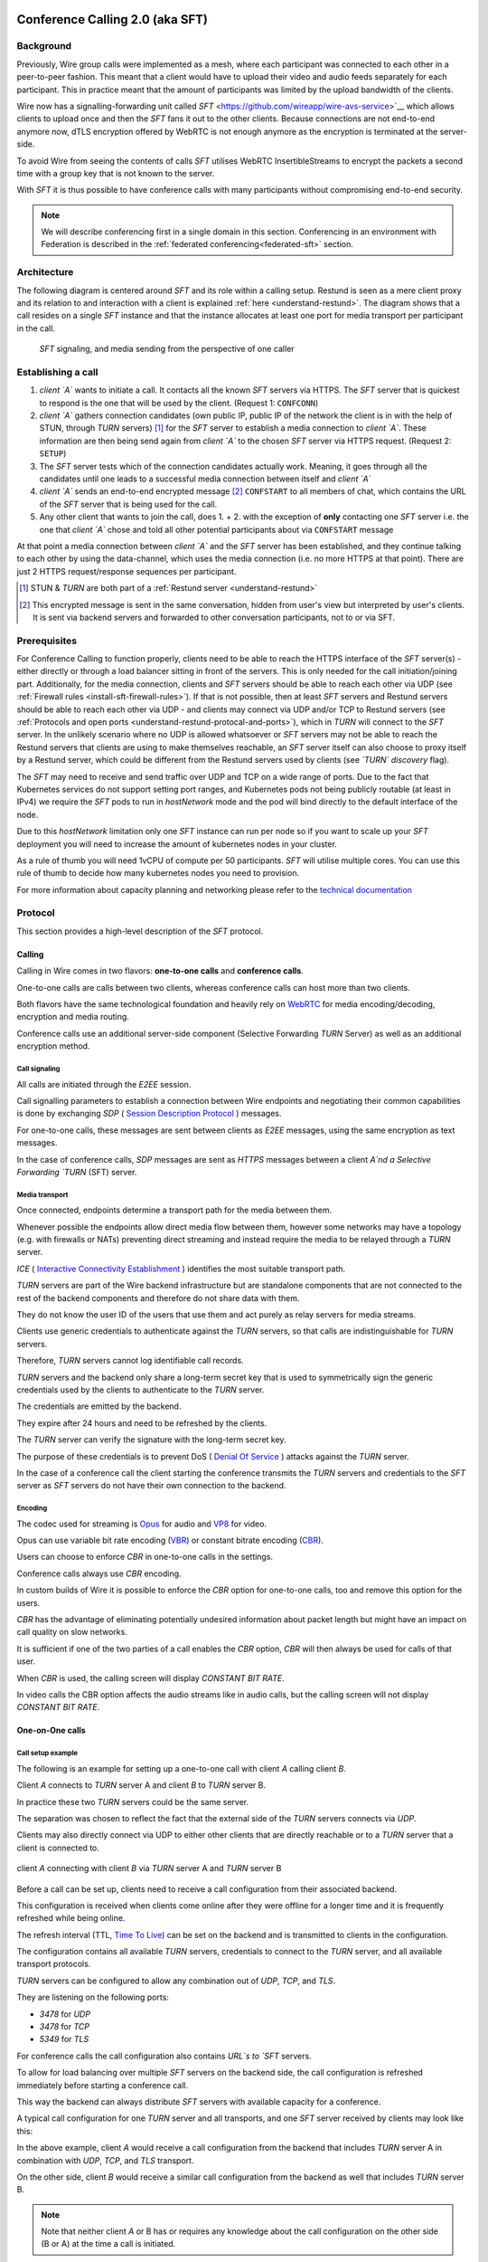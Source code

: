 .. _understand-sft:

Conference Calling 2.0 (aka SFT)
================================

Background
----------

Previously, Wire group calls were implemented as a mesh, where each participant was connected
to each other in a peer-to-peer fashion. This meant that a client would have to upload their
video and audio feeds separately for each participant. This in practice meant that the amount
of participants was limited by the upload bandwidth of the clients.

Wire now has a signalling-forwarding unit called `SFT` <https://github.com/wireapp/wire-avs-service>`__ which allows 
clients to upload once and then the `SFT` fans it out to the other clients. Because connections are not end-to-end anymore now, 
dTLS encryption offered by WebRTC is not enough anymore as the encryption is terminated at the server-side. 

To avoid Wire from seeing the contents of calls `SFT` utilises WebRTC InsertibleStreams 
to encrypt the packets a second time with a group key that is not known to the server.

With `SFT` it is thus possible to have conference calls with many participants
without compromising end-to-end security.

.. note::
   We will describe conferencing first in a single domain in this section. 
   Conferencing in an environment with Federation is described in the
   :ref:`federated conferencing<federated-sft>` section.


Architecture
------------

The following diagram is centered around `SFT` and its role within a calling setup. Restund is seen
as a mere client proxy and its relation to and interaction with a client is explained
:ref:`here <understand-restund>`. The diagram shows that a call resides on a single `SFT` instance
and that the instance allocates at least one port for media transport per participant in the call.

.. figure:: img/architecture-sft.png

    `SFT` signaling, and media sending from the perspective of one caller


Establishing a call
-------------------

1. *client `A`* wants to initiate a call. It contacts all the known `SFT` servers via HTTPS.
   The `SFT` server that is quickest to respond is the one that will be used by the client.
   (Request 1: ``CONFCONN``)
2. *client `A`* gathers connection candidates (own public IP, public IP of the network the
   client is in with the help of STUN, through `TURN` servers) [1]_ for the `SFT` server to
   establish a media connection to *client `A`*. These information are then being send again
   from *client `A`* to the chosen `SFT` server via HTTPS request. (Request 2: ``SETUP``)
3. The `SFT` server tests which of the connection candidates actually work. Meaning, it
   goes through all the candidates until one leads to a successful media connection
   between itself and *client `A`*
4. *client `A`* sends an end-to-end encrypted message [2]_ ``CONFSTART`` to all members of chat, which contains
   the URL of the `SFT` server that is being used for the call.
5. Any other client that wants to join the call, does 1. + 2. with the exception of **only**
   contacting one `SFT` server i.e. the one that *client `A`* chose and told all other
   potential participants about via ``CONFSTART`` message

At that point a media connection between *client `A`* and the `SFT` server has been established,
and they continue talking to each other by using the data-channel, which uses the media
connection (i.e. no more HTTPS at that point). There are just 2 HTTPS request/response
sequences per participant.

.. [1] STUN & `TURN` are both part of a :ref:`Restund server <understand-restund>`
.. [2] This encrypted message is sent in the same conversation, hidden from user's view but
       interpreted by user's clients. It is sent via backend servers and forwarded to other
       conversation participants, not to or via SFT.


Prerequisites
-------------

For Conference Calling to function properly, clients need to be able to reach the HTTPS interface
of the `SFT` server(s) - either directly or through a load balancer sitting in front of the servers.
This is only needed for the call initiation/joining part.
Additionally, for the media connection, clients and `SFT` servers should be able to reach each other
via UDP (see :ref:`Firewall rules <install-sft-firewall-rules>`).
If that is not possible, then at least `SFT` servers and Restund servers should be able to reach each
other via UDP - and clients may connect via UDP and/or TCP to Restund servers
(see :ref:`Protocols and open ports <understand-restund-protocal-and-ports>`), which in
`TURN` will connect to the `SFT` server.
In the unlikely scenario where no UDP is allowed whatsoever or `SFT` servers may not be able to reach
the Restund servers that clients are using to make themselves reachable, an `SFT` server itself can
also choose to proxy itself by a Restund server, which could be different from the Restund servers
used by clients (see *`TURN` discovery* flag).

The `SFT` may need to receive and send traffic over UDP and TCP on a wide range of ports.
Due to the fact that Kubernetes services do not support setting port ranges, and Kubernetes pods not being publicly routable (at least in IPv4) we require the `SFT` pods to run in `hostNetwork` mode and the pod will bind directly to the default interface of the node.

Due to this `hostNetwork` limitation only one `SFT` instance can run per node so if you want to scale up your `SFT` deployment you will need to increase the amount of kubernetes nodes in your cluster.

As a rule of thumb you will need 1vCPU of compute per 50 participants. `SFT` will utilise multiple cores. You can use this rule of thumb to decide how many kubernetes nodes you need to provision.

For more information about capacity planning and networking please refer to the `technical documentation <https://github.com/wireapp/wire-server/blob/eab0ce1ff335889bc5a187c51872dfd0e78cc22b/charts/sftd/README.md>`__

.. _sft-protocol:

Protocol 
--------

This section provides a high-level description of the `SFT` protocol.

Calling
~~~~~~~

Calling in Wire comes in two flavors: **one-to-one calls** and **conference calls**.

One-to-one calls are calls between two clients, whereas conference calls can host more than two clients.

Both flavors have the same technological foundation and heavily rely on `WebRTC <https://webrtc.org/>`__ for media encoding/decoding, encryption and media routing.

Conference calls use an additional server-side component (Selective Forwarding `TURN` Server) as well as an additional encryption method.

Call signaling
..............

All calls are initiated through the `E2EE` session.

Call signalling parameters to establish a connection between Wire endpoints and negotiating their common capabilities is done by exchanging `SDP` ( `Session Description Protocol <https://en.wikipedia.org/wiki/Session_Description_Protocol>`__ ) messages.

For one-to-one calls, these messages are sent between clients as `E2EE` messages, using the same encryption as text messages.

In the case of conference calls, `SDP` messages are sent as `HTTPS` messages between a client `A`nd a Selective Forwarding `TURN` (SFT) server.

Media transport
...............

Once connected, endpoints determine a transport path for the media between them.

Whenever possible the endpoints allow direct media flow between them, however some networks may have a topology (e.g. with firewalls or NATs) preventing direct streaming and instead require the media to be relayed through a `TURN` server.

`ICE` ( `Interactive Connectivity Establishment <https://en.wikipedia.org/wiki/Interactive_Connectivity_Establishment>`__ ) identifies the most suitable transport path.

`TURN` servers are part of the Wire backend infrastructure but are standalone components that are not connected to the rest of the backend components and therefore do not share data with them.

They do not know the user ID of the users that use them and act purely as relay servers for media streams.

Clients use generic credentials to authenticate against the `TURN` servers, so that calls are indistinguishable for `TURN` servers.

Therefore, `TURN` servers cannot log identifiable call records.

`TURN` servers and the backend only share a long-term secret key that is used to symmetrically sign the generic credentials used by the clients to authenticate to the `TURN` server.

The credentials are emitted by the backend.

They expire after 24 hours and need to be refreshed by the clients.

The `TURN` server can verify the signature with the long-term secret key.

The purpose of these credentials is to prevent DoS ( `Denial Of Service <https://en.wikipedia.org/wiki/Denial-of-service_attack>`__ ) attacks against the `TURN` server.

In the case of a conference call the client starting the conference transmits the `TURN` servers and credentials to the `SFT` server as `SFT` servers do not have their own connection to the backend.

Encoding
........

The codec used for streaming is `Opus <https://en.wikipedia.org/wiki/Opus_(audio_format)>`__ for audio and `VP8 <https://en.wikipedia.org/wiki/VP8>`__ for video.

Opus can use variable bit rate encoding (`VBR <https://en.wikipedia.org/wiki/Variable_bitrate>`__) or constant bitrate encoding (`CBR <https://en.wikipedia.org/wiki/Constant_bitrate>`__).

Users can choose to enforce `CBR` in one-to-one calls in the settings.

Conference calls always use `CBR` encoding.

In custom builds of Wire it is possible to enforce the `CBR` option for one-to-one calls, too and remove this option for the users.

`CBR` has the advantage of eliminating potentially undesired information about packet length but might have an impact on call quality on slow networks.

It is sufficient if one of the two parties of a call enables the `CBR` option, `CBR` will then always be used for calls of that user.

When `CBR` is used, the calling screen will display `CONSTANT BIT RATE`.

In video calls the CBR option affects the audio streams like in audio calls, but the calling screen will not display `CONSTANT BIT RATE`.

One-on-One calls
~~~~~~~~~~~~~~~~

Call setup example
..................

The following is an example for setting up a one-to-one call with client `A` calling client `B`.

Client `A` connects to `TURN` server A and client `B` to `TURN` server B.

In practice these two `TURN` servers could be the same server.

The separation was chosen to reflect the fact that the external side of the `TURN` servers connects via `UDP`.

Clients may also directly connect via UDP to either other clients that are directly reachable or to a `TURN` server that a client is connected to.

.. figure:: img/sft-call-setup-example.png
   :alt: Call setup example
   :align: center

   client `A` connecting with client `B` via `TURN` server A and `TURN` server B

Before a call can be set up, clients need to receive a call configuration from their associated backend.

This configuration is received when clients come online after they were offline for a longer time and it is frequently refreshed while being online.

The refresh interval (TTL, `Time To Live <https://en.wikipedia.org/wiki/Time_to_live>`__) can be set on the backend and is transmitted to clients in the configuration.

The configuration contains all available `TURN` servers, credentials to connect to the `TURN` server, and all available transport protocols.

`TURN` servers can be configured to allow any combination out of `UDP`, `TCP`, and `TLS`.

They are listening on the following ports:

* `3478` for `UDP`
* `3478` for `TCP`
* `5349` for `TLS`

For conference calls the call configuration also contains `URL`s to `SFT` servers.

To allow for load balancing over multiple `SFT` servers on the backend side, the call configuration is refreshed immediately before starting a conference call.

This way the backend can always distribute `SFT` servers with available capacity for a conference.

A typical call configuration for one `TURN` server and all transports, and one `SFT` server received by clients may look like this:

.. code-block::
   :caption: Example call configuration

      {
      "ttl": 3600,
      "ice_servers": [
      {
         "urls": ["turn:turn01.de.somedomain.com:3478?transport=udp"],
         "credential":"qvt5kHU7vQ5HK6JxihBIFY60fVm8FTFiRlv2LKdOJi6LX8yauMoXGSzRY/6MEokaCFerNWkbNyYh02ngOXFtgA==",
         "username":"d=1618436350.v=1.k=0.t=s.r=olgeadtuaoxmtkhz"
      },
      {
         "urls": ["turns:turn01.de.somedomain.com:5349?transport=tcp"],
         "credential": "QanQMQZvRZwQmojx3D/78lsZZLGwbGabqTOREUigf2vihwuSppWMz9PIytkvbBTyjDYR21/79coGJ8ZJ/3l9Og==",
         "username": "d=1618436350.v=1.k=0.t=s.r=ogmdrqxmirpaiyss"
      },
      {
         "urls": ["turn:turn01.de.somedomain.com:3478?transport=tcp"],
         "credential": "e2snEvOH1mWaUgWaYvXG5i53XymAhJQWxENNLK5GDBoeTnAo8rb9Ne+pfSgG16WeyQqHSBVAXbaeZ3kzVWN0NQ==",
         "username": "d=1618436350.v=1.k=0.t=s.r=pekwyrmcocpgicqq"
      }],
      "sft_servers": [
      {
         "urls": ["https://sft01.sft.somedomain.com:443"]
      }]
      }

In the above example, client `A` would receive a call configuration from the backend that includes `TURN` server A in combination with `UDP`, `TCP`, and `TLS` transport.

On the other side, client `B` would receive a similar call configuration from the backend as well that includes `TURN` server B.

.. note::

   Note that neither client `A` or B has or requires any knowledge about the call configuration on the other side (B or A) at the time a call is initiated.

.. note::

   Also note that even though the example above only shows one `TURN` server, for redundancy reasons, there might be multiple `TURN`, and multiple `SFT` servers provided in the configuration.

.. figure:: img/sft-signaling-flow.png
   :alt: Signaling flow
   :align: center

   Signaling flow during call setup phase.

When client `A` sets up a call to client `B`, it contacts all `TURN` servers that were listed in the call configuration, in the above example `TURN` server `A`, with an allocation request.

`TURN` server `A` then allocates and returns a UDP port on the “external” network for client `A`.

Client `A` now is reachable from the outside via the tuple of external IP address of `TURN` server `A` and the allocated UDP port.

All data that is sent to this tuple will be forwarded to client `A`.

The next step in the call setup process is to send this allocated tuple to client `B` in a call setup message via an `E2EE` message.

When client `B` receives the setup message it will run through the same procedure as client `A`.

Client `B` contacts `TURN` server `B` with an allocation request.

`TURN` server `B` then allocates and returns a `UDP` port on the «external» network for client `B`.

Client `B` at this point is reachable from the outside via the tuple of external `IP` address of `TURN` server `B` and the allocated `UDP` port.

All data that is sent to this tuple will be forwarded to client `B`.

Client `B` sends this tuple to client `A` in an answer to the call setup message from client `A` via an `E2EE` message.


Now both clients, client `A` and client `B`, run through a connectivity check where they try to reach the other client on all possible routes.

Ways to reach the other client includes the `TURN` allocation, but also local address or server reflexive address may be included.

In the above example it is assumed that both clients reside in networks that are not directly reachable from the other side (or want to mask their IP addresses).

Therefore, a connection from client `A` will be established through `TURN` server `A` connecting to `TURN` server `B`, forwarded to client `B`.

Client `B` will connect through `TURN` server `B` to `TURN` server `A`, forwarded to client `A`.

A path between client `A` and client `B` has been established and both clients can start streaming media.

Calling in federated environments
.................................

A call between two federated participants is not different from a call between two participants on the same domain.

Both participants exchange connection capabilities as `E2EE` messages and setup their connection based on the available connection endpoints.

Federated backends may additionally provide `TURN` servers to provide external connectivity.


Conference calls
~~~~~~~~~~~~~~~~

This section specifies the end-to-end encryption (`E2EE`) used by the first version of the next generation conference calling system of Wire.

This version implements a base-line security that is comparable with other end-to-end encrypted conferencing solutions today.

The goal however is to move to an `sframe`-based solution on top of MLS.

All messages between clients are sent with the selected `E2EE` protocol and inherit the security properties accordingly, i.e. authenticity and end-to-end encryption.

Selective Forwarding TURN Server (SFT)
......................................

The `SFT` is the main component in the conference calling architecture.

Its job is to gather encrypted streams from each client and fan them out to the others over a single connection.

In order to establish a call, clients initially connect to the `SFT` server via `HTTPS` and exchanging connection information via `SDP`s in `SETUP` messages.

Once established, the `SFT` and clients exchange media and data-channel messages over `UDP`.

For clients that can not connect directly via `UDP` refer to previous sections on how clients may use `TURN` servers to connect to the `SFT` server.

The `HTTPS` connection between clients and the `SFT` uses the same `TLS` mechanism and parameters described earlier in the `TLS` section.

In that respect, the `SFT` acts as just another `REST`ful backend `API`.

Calling messages
................

Wire uses `JSON` for encoding calling messages.

Messages are sent via `HTTPS` post/response, via `E2EE` session or via the data channel between clients and the `SFT`.

Messages only relevant for current call participants are sent via targeted `E2EE` messages to clients in the ongoing call (only `Proteus` supports targeted messages, `MLS` uses a subgroup to send the message to all actively participating clients).

List of the messages used for establishing calls:

+-------------+-------------------------+------+-------+------------------------------------------------------------------------------------------------------+
| Message     | Transport               | Req  | Resp  | Description.                                                                                         |
+=============+=========================+======+=======+======================================================================================================+
| `SETUP`     | `HTTPS`                 | x    | x     | Contains SDP offer and answer for setting up connection to the `SFT`.                                |
+-------------+-------------------------+------+-------+------------------------------------------------------------------------------------------------------+
| `PROPSYNC`  | `Data channel`          | x    | x     |  Used to inform clients of video send and mute status.                                               |
+-------------+-------------------------+------+-------+------------------------------------------------------------------------------------------------------+
| `HANGUP`    | `Data channel`          | x    | x     | Used to disconnect a connection to the `SFT` in an orderly fashion.                                  |
+-------------+-------------------------+------+-------+------------------------------------------------------------------------------------------------------+
| `CONFSTART` | `E2EE Protocol`         | x    | x     | Informs clients of the start of a call.                                                              |
+-------------+-------------------------+------+-------+------------------------------------------------------------------------------------------------------+
| `CONFEND`   | `E2EE Protocol`         | x    |       | Informs clients of the end of the call.                                                              |
+-------------+-------------------------+------+-------+------------------------------------------------------------------------------------------------------+
| `CONFCONN`  | `HTTPS`                 | x    | x     | Establishes the connection for a call.                                                               |
+-------------+-------------------------+------+-------+------------------------------------------------------------------------------------------------------+
| `CONFPART`  | `Data channel`          | x    |       | Lists the participants in the call and their streams.                                                |
+-------------+-------------------------+------+-------+------------------------------------------------------------------------------------------------------+
| `CONFPART`  | `Data channel`          |      | x     | Lists authorized participants.                                                                       |
+-------------+-------------------------+------+-------+------------------------------------------------------------------------------------------------------+
| `CONFKEY`   | `Targeted E2EE message` | x    |       | Request for missing key in case of missed E2EE messages.                                             |
+-------------+-------------------------+------+-------+------------------------------------------------------------------------------------------------------+
| `CONFKEY`   | Targeted E2EE message   |      | x     | Contains the encryption/decryption keys.                                                             |
+-------------+-------------------------+------+-------+------------------------------------------------------------------------------------------------------+
| `CONFCHECK` | `E2EE Protocol`         |      |       | Sent periodically to inform inactive clients that the call is ongoing, fallback for missing CONFEND. |
+-------------+-------------------------+------+-------+------------------------------------------------------------------------------------------------------+

Starting and joining a call
...........................

This next figure shows the `HTTPS` calls (red), `E2EE` messages (black) and data channel messages (green) for a three party call, where client `A` starts the call, then client `B` joins and client `C` joins later.

.. figure:: img/sft-starting-and-joining-a-call.png
   :alt: Starting and joining a call.
   :align: center

   Message sequence for establishing a conference call

Step by step:

1. Client A starts a call, generates a random secret to be used to generate call and user-client IDs and connects to the `SFT` by sending a `CONFCONN` message over `HTTPS`.
2. The `SFT` responds with a `SETUP` message including the SDP offer.
   Client A then sends a `SETUP` response with the SDP answer and a connection started.
   The `SFT` responds with a `CONFCONN` response.
3. Once the connection is made the `SFT` sends a `CONFPART` over data-channel containing the participant list [A].
   Client A responds with a `CONFPART` response (removed from the diagram for simplicity).
4. The `SFT` indicates to client A that this is a new call, so client A sends a `CONFSTART` to all clients in the conversation, giving them the secret so they can also generate the IDs.
5. Client B answers the call and connects in the same manner but is told this is not a new call so doesn’t send a `CONFSTART`.
6. The `SFT` sends the updated participant list [A, B] to both clients.
7. Client A sees that B is a new client and sends a `CONFKEY` to client B so media can be encrypted and decrypted.
8. Client C joins in the same manner and the `SFT` sends `CONFPART` with participant list [A, B, C] to all clients.
9. Client A sees client C as a new client and sends a `CONFKEY` to client C also.

Conflict resolution
...................

If two clients try to initiate a call at the same time, they will generate different random secrets and end up in two different calls on the `SFT`.

To avoid this a conflict resolution procedure is in place.

This is resolved by the `SFT` passing a creation time and sequence number to the client in the `CONFPART` message.

This is relayed to the other clients in the `CONFSTART` message.

The call with the earliest creation-sequence value wins the conflict, the other client abandons the call and joins the newer one.

.. figure:: img/sft-conflict-resolution.png
   :alt: Conflict resolution.
   :align: center

   Conflict resolution: Sequence of messages of a conflict (connection messages are simplified)

Step by step:

1. Client A starts a call (call 1) in the conversation in the same fashion as above.
2. The `SFT` passes a `CONFPART` message with the participant list for call 1: [A].
3. As this is a new call, client A sends a `CONFSTART` for call 1 to all clients in the conversation.
4. Client B, having not received the `CONFSTART` for call 1 yet, starts another call (call 2) in the conversation.
5. The `SFT` passes a `CONFPART` message with the participant list for call 2: [B].
6. As call 2 is a new call, client B sends a `CONFSTART` for call 2 to all clients in the conversation.
7. Client A receives the `CONFSTART` for call 2, compares the timestamp and sequence number and determines that call 1 was initiated earlier.
   Client A then resends the `CONFSTART` for call 1.
8. On receiving the `CONFSTART` for call 1, client B sees that call 1 was initiated earlier and abandons call 2, reconnecting to the `SFT` for call 1.

Leaving and ending the call
...........................

This next figure shows the message sequence for clients leaving the call until the last client leaves, ending the call:

.. figure:: img/sft-leaving-and-ending-the-call.png
   :alt: Leaving and ending the call.
   :align: center

   Message sequence for leaving and ending the call

Step by step:

1. Client A leaves the call by sending a `HANGUP` message to the `SFT`.
   The `SFT` responds with a `HANGUP` response and the connection is dropped.
2. The `SFT` sends an updated `CONFPART` with the participant list [B, C] to the remaining clients.
3. Client B, seeing that it has become the new key generator, generates a new key and sends it via targeted `E2EE` messages 
   (only `Proteus` supports targeted messages, `MLS` sends the message to the whole group) to the clients still in the call (in this case client C).
4. Client B leaves in the same way.
5. The `SFT` sends an update `CONFPART` with the participant list [C], client C generates a new key but has no-one to send it to.
6. Client C leaves the call.
7. Since client C was the last remaining client in the call, it sends a `CONFEND` to all clients in the conversation to signal the end of the call.
   This removes the join button in the UI.


CONFPART Messages and the KeyGenerator
......................................

When a client joins or leaves the call the `SFT` sends a `CONFPART` message to all clients.

Contained in the message is the list of clients, the first of which is designated the `KeyGenerator`.

When this client leaves the call a new list is sent and the first in this list is the new `KeyGenerator`.

Key Requests and Resends
.........................

There are occasions where clients realize they are missing a key.

When this happens the client requests a key resend from the `KeyGenerator`.

On receiving a key request message a client checks that:

* The local client is the `KeyGenerator`
* Tthe requesting client is in the conversation (present in the list from backend)
* The requesting client is currently in the call (present in the latest `CONFPART` from the `SFT`)

If all these conditions are met the keys are sent as if the requesting client just joined the call.

The sequence of sending and re-sending a key is shown here:

.. figure:: img/sft-key-requests-and-resends.png
   :alt: Key Requests and Resends.
   :align: center

   Key Requests and Resends: Message sequence when requesting a key resend

Step by step:

1. After client B joins, the `SFT` sends a `CONFPART` with participant list [A, B] to both clients.
2. Client A sees a new valid client B and sends the current key in a `CONFKEY` response.
3. If client B doesn’t receive the key in time, client B will request a key from the current `KeyGenerator` (A) via targeted `E2EE` messages 
   (only `Proteus` supports targeted messages, `MLS` sends the message to the whole group) by sending a `CONFKEY` request.
4. A receives the request, checks that client B is valid and in the call and if so sends a new `CONFKEY` message.

Pseudonymization of Metadata
............................

The `SFT` is in a position to gather metadata on people and their calling habits.

In order to mitigate this issue (and also as a security measure) the metadata (user and conversation info) going to the `SFT` is pseudonymized.

When a call is started, the caller generates a random 128 bit call pseudonym and connects to the `SFT` with the call ID (CID) derived by running the call pseudonym and the conversation ID (string representation of a UUID) through the hash function:

The call pseudonym `CallPseudonym` is then sent to the other clients via the `E2EE` session (in the `CONFSTART` message).

The other clients use the derived `CID` to connect to the correct call on the SFT.

Clients present themselves and each other to the `SFT` by a pseudonymized user ID (`UID`) derived from the call pseudonym (`CallPseudonym`) and the user ID (string representation of a `UUID`) and client ID (string representation of a 64 bit binary value)


Participant authentication
..........................

In order to prevent malicious clients getting (encrypted) media by guessing the call secret, clients authorize the sending and receiving of media between each other based on a lookup from the so called «sync engine list» containing clients in pseudo-anonymized form.

The source for the sync engine is received from the Wire servers and stored locally in memory.

On joining the call clients request a list of clients in the conversation and generate the pseudo-anonymous client list.

When clients are added or removed from a conversation the list gets updated, too.

When a client receives a `CONFPART` message from the `SFT` containing the participant list, it looks up each pseudo-anonymous ID, compares it with the sync engine list and marks those present as authorized.

The list of authorized clients is sent back to the `SFT` in a `CONFPART` response message.

In order for client A to receive client B's media, client A must authorize client B and client B must authorize client A.

This prevents an unauthorized client from both sending and receiving media.

This figure shows the message sequence used to control the forwarding of media:

.. figure:: img/sft-participant-authentication.png
   :alt: Participant authentication.
   :align: center

   Participant authentication: Message sequence for controlling the forwarding of media

Step by step:

The `SFT` sends a `CONFPART` message with participant list [A, B, C] to all clients.

1. Client A checks the IDs of client B and client C with the sync engine list and returns a `CONFPART` response with the list [B, C] for authorization.
2. Client B checks the IDs of client A and client C with the sync engine list and returns a `CONFPART` response with the list [A, C].
   From this point client A’s packets will be forwarded to client B and client B’s packets forwarded to client A.
3. Client C checks the IDs of client B and client C with the sync engine list and returns a `CONFPART` response with the list [A, B].
   From this point client A’s and client B’s packets are also forwarded to client C and client C’s packets are forwarded to client A and client B.


If a client is present in the list from the `SFT` but not in the sync engine list then an updated list is requested from the Wire servers.

When this list is received and if the client is now present, an updated `CONFPART` response is sent to the `SFT` and the two clients can now receive media from each other.

If the client is not part of the list, the `SFT` will not receive a `CONFPART` response referencing this client and the therefore missing mutual authentication to the `SFT` will prevent the `SFT` from exchanging data between these two clients.

The `KeyGenerator` sends key material for the calls only to members of the group over the existing `E2EE` session.

A malicious client that is able to guess or know the call ID and a valid client ID is still not given access to the key material since that is sent via the `E2EE` channel using the real user and client IDs from the list which would send the key to the target client rather than the malicious client.

The authentication guarantees are derived from the authentication of the `E2EE` Sessions.

If all devices in the group in which the call takes place are verified, the client will warn the user when a new unverified device is added to the conversation and the call will not connect automatically.

Packet Forwarding
.................

The primary purpose of the `SFT` is to reduce the number of incoming and outgoing streams clients need to handle.

Clients send a single audio and optionally video stream to the `SFT`, which forwards these to the other clients in the call.

This means the sending client only needs to encode and encrypt one stream.

The current implementation forwards packets received from all clients.

An update to further reduce the stream processing will be released in the very near future.

The update will introduce selective forwarding of audio and video packets.

At that point clients will only receive a limited number of audio streams of the most active speakers and a limited number of video streams that clients can request from the `SFT`.

The following paragraph describes the new method.

During call negotiation, the `SFT` defines a maximum number N (e.g. 4) of audio streams that can be broadcast at the same time.

During the call, the `SFT` monitors the ssrc-audio-level `RTP` header extension of incoming packets to determine the (N-1) most active speakers and forwards only packets belonging to these streams, 
modifying the RTP header to set the source as the declared stream and the contributing source (`CSRC`) as the original clients synchronous source (`SSRC`).

This is used to identify the sender and correctly set the IV for decryption.

Setting it to the `SSRC` of another client will result in decryption errors, preventing the `SFT` from spoofing the source client.

Packets from the `KeyGenerator`  are also always forwarded, as clients sync the encryption key to the one received in media packets.

Clients will get out of sync if they receive no packets for an extended period.

Video streams are treated the same way, with one difference: Instead of the `SFT` forwarding streams based on speaker activity, clients will request the desired video streams from the `SFT` on demand.

Conference Calling in federated environments
............................................

Conference calls between multiple federated participants are slightly different from a call between multiple participants on the same domain, where every client connects to the same (local) `SFT` server:

Initial signalling from the caller and ongoing key exchange is done through E2EE messages the same way as in non-federated calls.

The `SFT` server hosting this conference is called «`SFT` server».

Clients from the same domain as the anchor `SFT` behave like non-federated conference participants, connect to the `SFT` provided through initial signalling (`CONFSTART`) and use the provided secret (`CallPseudonym`) from the initiator to join the call.

Clients from federated domains will connect to their local `SFT` to join a remote hosted call.

They then instruct this local `SFT` to establish a connection to the anchor `SFT` server with the secret (`CID`) provided by the call initiator.

The local `SFT` uses the same methods (`HTTPS`) clients use to verify and establish the relayed `SFT` connection with the remote SFT.

These forwarded `SFT` connections act as a simple broadcast relay for data and media channel.

If multiple connections come from the same federated backend, the `SFT` of this backend is able to reuse the connection and will not establish multiple parallel connections.

When hosting a conference call with participants from more than one federated domain, the connection process is the same as with only one federated domain.

Each backend will act as a relay for its participants.

Remote `SFT` servers will close their connection to the anchor SFT, if all local participants have left and reconnect if a participant wants to rejoin.

The anchor `SFT` will keep the conference call alive until all remote `SFT` servers and local participants have left the call.

This anchor `SFT` provides the current list of all participating clients, similar to the non-federated case.

Therefore the anchor `SFT` defines the new `KeyGenerator` when the current `KeyGenerator`  has left the conference call.

Federated backends must provide reachable `SFT` servers to allow users of other backends to participate in joint conference calls.

`SFT` servers can optionally be configured to only be available behind TURN servers (TURN authentication is similar to media transport.

These `TURN` servers can be configured to receive all incoming connections on one single `DTLS` protected `UDP` port "DTLS muxing".

TURN DTLS muxing for federated environments
...........................................

If DTLS muxing is enabled on a `TURN` server, `SFT` servers can be configured to allocate channels on the `TURN` server that are all available on one single `DTLS` connection per pair of domains.

This `DTLS` connection uses a single preconfigured `UDP` port separate from the port number used for `STUN`/`TURN` traffic from clients.

For each conference, the allocated `IP` address port and unique channel number generated during the allocation process is received by the `SFT` server and then provided in the configuration bundle to the client initiating the call.

This client forwards the configuration data to all group participants during call signaling.

In the process of joining a federated conference call, a remote `SFT` server instructs its own TURN server to connect to this `TURN` channel.

This establishes a new `SFT` to `SFT` ephemeral `DTLS` connection in which the incoming `SFT` server must provide the correct configuration URL and key to participate in the `SFT` conference and receive any data.

The `TURN` to `TURN` `DTLS` connection is opened when the first channel is established and torn down when no channels are in use.

`TURN` to `TURN` connections are verified with mutual authentication.

The serving `TURN` server must provide a trusted certificate, that matches the hostname, that was used to connect to it.

The connecting `TURN` server must provide a trusted client certificate.

For the DTLS connection between the `TURN` servers, both `TURN` servers negotiate ciphersuites from the list in dtls ciphers similar to a `TLS` handshake.

.. code-block::

   M4:
      SRTP_AEAD_AES_256_GCM
      SRTP_AEAD_AES_128_GCM
      SRTP_AES128_CM_SHA1_80

   M5:
      SRTP_AEAD_AES_256_GCM
      SRTP_AEAD_AES_128_GCM


.. _federated-sft:

Federated Conference Calling 
============================

Conferencing in a federated environment assumes that each domain participating in a 
conference will use an `SFT` in its own domain. The `SFT` in the caller's domain is called
the `anchor SFT`. 

Multi-`SFT` Architecture
------------------------

With support for federation, each domain participating in a conference is responsible to
make available an `SFT` for users in that domain.  The `SFT` in the domain of the caller is
called the `anchor SFT`. SFTs in other domains (in the same conference) connect to the
anchor SFT.  Non-anchor SFTs drop their connection to the anchor `SFT` when no local
participants are present. The anchor `SFT` does not destroy the conference until there are
no participants (federated SFTs or local clients).

The following diagram shows SFTs in two different domains. In this example, Alice
initiates a call in a federated conversation which contains herself, Adam also in domain
A, and Bob and Beth in domain B. Alice's client first creates a conference and is
assigned a conference URL on `SFT` A2. Because the `SFT` is configured for federation, it
assumes the role of anchor and also returns an IP address and port (the `anchor `SFT` tuple`)
which can be used by any federated SFTs which need to connect. (Alice sets up her media 
connection with `SFT` A2 as normal).

Alice's client forwards the conference URL and the anchor `SFT` tuple to the other
participants in the conversation, end-to-end encrypted.  Bob's client examines the
conference URL. Realizing this URL is not an `SFT` in its own domain, Bob's client opens
a connection to its SFTs as if creating a new connection, but passes an additional
parameter containing the anchor `SFT` URL and tuple. `SFT` B1 establishes a DTLS connection
to the anchor `SFT` using the anchor `SFT` tuple and provides the `SFT` URL. (Bob's client
also sets up media with `SFT` B1 normally.)  At this point all paths are established
and the conference call can happen normally.

.. figure:: img/multi-sft-noturn.png

    Basic Multi-`SFT` conference initiated by Alice in domain A, with Bob in domain B

Because some customers do not wish to expose their SFTs directly to hosts on the public
Internet, the SFTs can allocate a port on a `TURN` server. In this way, only the IP
addresses and ports of the `TURN` server are exposed to the Internet. This can be a separate
set of `TURN` servers from those used for ordinary client calling. The diagram below shows
this scenario.  In this configuration, `SFT` A2 requests an allocation from the federation
`TURN` server in domain A before responding to Alice. The anchor `SFT` tuple is the address
allocated on the federation `TURN` server in domain A.

.. figure:: img/multi-sft-turn.png

    Multi-`SFT` conference with `TURN` servers between federated SFTs

Finally, for extremely restrictive firewall environments, the `TURN` servers used for
federated `SFT` traffic can be further secured with a `TURN` to `TURN` mutually
authenticated DTLS connection. The SFTs allocate a channel inside this DTLS connection
per conference.  The channel number is included along with the anchor `SFT` tuple
returned to Alice, which Alice shares with the conversation, which Bob sends to `SFT` B1,
and which `SFT` B1 uses when forming its DTLS connection to `SFT` A2. This DTLS connection 
runs on a dedicated port number which is not used for regular `TURN` traffic. Under this
configuration, only that single IP address and port is exposed for each federated TURN
server with all `SFT` traffic multiplexed over the connection. The diagram below shows
this scenario.  Note that this `TURN` DTLS multiplexing is only used for `SFT` to SFT
communication and does not affect the connectivity requirements for normal one-on-one
calls.

.. figure:: img/multi-sft-turn-dtls.png

    Multi-`SFT` conference with federated `TURN` servers with DTLS multiplexing

